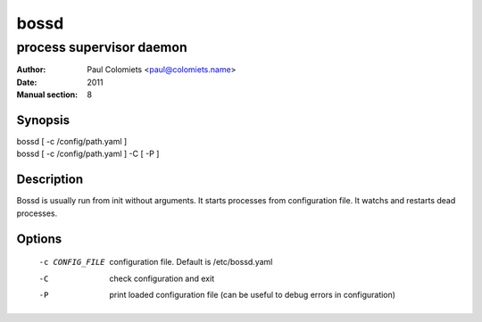 =====
bossd
=====

-------------------------
process supervisor daemon
-------------------------

:Author: Paul Colomiets <paul@colomiets.name>
:Date: 2011
:Manual section: 8

Synopsis
--------

| bossd [ -c /config/path.yaml ]
| bossd [ -c /config/path.yaml ] -C [ -P ]

Description
-----------

Bossd is usually run from init without arguments. It starts processes from
configuration file. It watchs and restarts dead processes.

Options
-------

  -c CONFIG_FILE

    configuration file. Default is /etc/bossd.yaml

  -C  check configuration and exit

  -P  print loaded configuration file (can be useful to debug errors in
      configuration)
